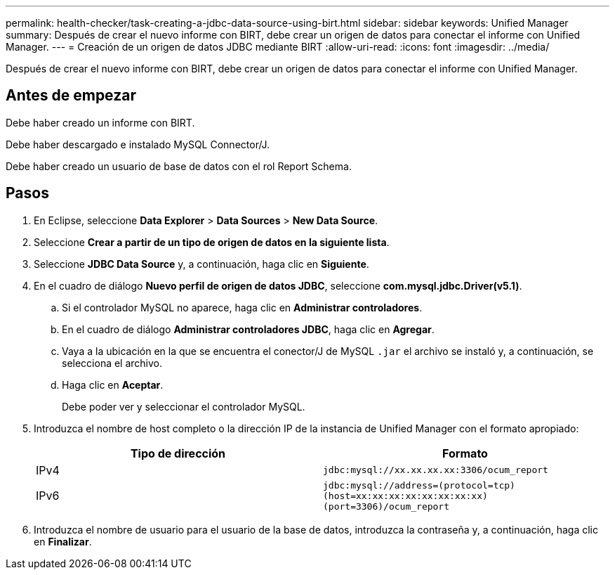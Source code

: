 ---
permalink: health-checker/task-creating-a-jdbc-data-source-using-birt.html 
sidebar: sidebar 
keywords: Unified Manager 
summary: Después de crear el nuevo informe con BIRT, debe crear un origen de datos para conectar el informe con Unified Manager. 
---
= Creación de un origen de datos JDBC mediante BIRT
:allow-uri-read: 
:icons: font
:imagesdir: ../media/


[role="lead"]
Después de crear el nuevo informe con BIRT, debe crear un origen de datos para conectar el informe con Unified Manager.



== Antes de empezar

Debe haber creado un informe con BIRT.

Debe haber descargado e instalado MySQL Connector/J.

Debe haber creado un usuario de base de datos con el rol Report Schema.



== Pasos

. En Eclipse, seleccione *Data Explorer* > *Data Sources* > *New Data Source*.
. Seleccione *Crear a partir de un tipo de origen de datos en la siguiente lista*.
. Seleccione *JDBC Data Source* y, a continuación, haga clic en *Siguiente*.
. En el cuadro de diálogo *Nuevo perfil de origen de datos JDBC*, seleccione *com.mysql.jdbc.Driver(v5.1)*.
+
.. Si el controlador MySQL no aparece, haga clic en *Administrar controladores*.
.. En el cuadro de diálogo *Administrar controladores JDBC*, haga clic en *Agregar*.
.. Vaya a la ubicación en la que se encuentra el conector/J de MySQL `.jar` el archivo se instaló y, a continuación, se selecciona el archivo.
.. Haga clic en *Aceptar*.
+
Debe poder ver y seleccionar el controlador MySQL.



. Introduzca el nombre de host completo o la dirección IP de la instancia de Unified Manager con el formato apropiado:
+
|===
| Tipo de dirección | Formato 


 a| 
IPv4
 a| 
`jdbc:mysql://xx.xx.xx.xx:3306/ocum_report`



 a| 
IPv6
 a| 
`jdbc:mysql://address=(protocol=tcp)(host=xx:xx:xx:xx:xx:xx:xx:xx)(port=3306)/ocum_report`

|===
. Introduzca el nombre de usuario para el usuario de la base de datos, introduzca la contraseña y, a continuación, haga clic en *Finalizar*.

